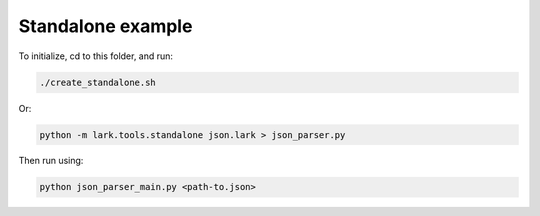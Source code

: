 Standalone example
==================

To initialize, cd to this folder, and run:

.. code-block:: bash

   ./create_standalone.sh

Or:

.. code-block:: bash

   python -m lark.tools.standalone json.lark > json_parser.py

Then run using:

.. code-block:: bash

   python json_parser_main.py <path-to.json>